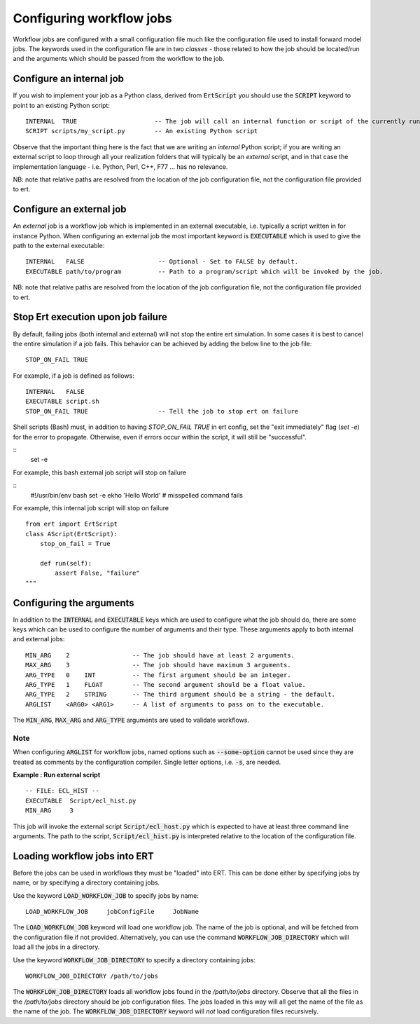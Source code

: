 Configuring workflow jobs
=========================

Workflow jobs are configured with a small configuration file much like
the configuration file used to install forward model jobs. The
keywords used in the configuration file are in two *classes* - those
related to how the job should be located/run and the arguments which
should be passed from the workflow to the job.

Configure an internal job
-------------------------

If you wish to implement your job as a Python class, derived from
:code:`ErtScript` you should use the :code:`SCRIPT` keyword to point to an
existing Python script:

::

   INTERNAL  TRUE                     -- The job will call an internal function or script of the currently running ERT instance.
   SCRIPT scripts/my_script.py        -- An existing Python script

Observe that the important thing here is the fact that we are writing
an *internal* Python script; if you are writing an external script to
loop through all your realization folders that will typically be an
*external* script, and in that case the implementation language -
i.e. Python, Perl, C++, F77 ... has no relevance.

NB: note that relative paths are resolved from the location of the job
configuration file, not the configuration file provided to ert.

Configure an external job
-------------------------

An *external* job is a workflow job which is implemented in an
external executable, i.e. typically a script written in for instance
Python. When configuring an external job the most important keyword is
:code:`EXECUTABLE` which is used to give the path to the external
executable:

::

    INTERNAL   FALSE                    -- Optional - Set to FALSE by default.
    EXECUTABLE path/to/program          -- Path to a program/script which will be invoked by the job.


NB: note that relative paths are resolved from the location of the job
configuration file, not the configuration file provided to ert.

Stop Ert execution upon job failure
-----------------------------------
By default, failing jobs (both internal and external) will not stop the entire ert simulation.
In some cases it is best to cancel the entire simulation if a job fails.
This behavior can be achieved by adding the below line to the job file:

::

    STOP_ON_FAIL TRUE

For example, if a job is defined as follows:

::

    INTERNAL   FALSE
    EXECUTABLE script.sh
    STOP_ON_FAIL TRUE                   -- Tell the job to stop ert on failure

Shell scripts (Bash) must, in addition to having `STOP_ON_FAIL TRUE` in ert config, set the "exit immediately" flag (`set -e`) for the error to propagate. Otherwise, even if errors occur within the script, it will still be "successful".

::
    set -e

For example, this bash external job script will stop on failure

::
    #!/usr/bin/env bash
    set -e
    ekho 'Hello World' # misspelled command fails


For example, this internal job script will stop on failure

::

    from ert import ErtScript
    class AScript(ErtScript):
        stop_on_fail = True

        def run(self):
            assert False, "failure"
    """

Configuring the arguments
-------------------------

In addition to the :code:`INTERNAL` and :code:`EXECUTABLE` keys
which are used to configure what the job should do, there are some keys
which can be used to configure the number of arguments and their
type. These arguments apply to both internal and external jobs:

::

	MIN_ARG    2                 -- The job should have at least 2 arguments.
	MAX_ARG    3                 -- The job should have maximum 3 arguments.
	ARG_TYPE   0    INT          -- The first argument should be an integer.
	ARG_TYPE   1    FLOAT        -- The second argument should be a float value.
	ARG_TYPE   2    STRING       -- The third argument should be a string - the default.
	ARGLIST    <ARG0> <ARG1>     -- A list of arguments to pass on to the executable.

The :code:`MIN_ARG`, :code:`MAX_ARG` and :code:`ARG_TYPE` arguments are used to validate workflows.

Note
____

When configuring :code:`ARGLIST` for workflow jobs,
named options such as :code:`--some-option` cannot be used
since they are treated as comments by the configuration compiler.
Single letter options, i.e. :code:`-s`, are needed.

**Example : Run external script**

::

	-- FILE: ECL_HIST --
	EXECUTABLE  Script/ecl_hist.py
	MIN_ARG     3

This job will invoke the external script :code:`Script/ecl_host.py`
which is expected to have at least three command line arguments. The path to
the script, :code:`Script/ecl_hist.py` is interpreted relative to the location
of the configuration file.

Loading workflow jobs into ERT
------------------------------

Before the jobs can be used in workflows they must be "loaded" into
ERT. This can be done either by specifying jobs by name,
or by specifying a directory containing jobs.

Use the keyword :code:`LOAD_WORKFLOW_JOB` to specify jobs by name:

::

	LOAD_WORKFLOW_JOB     jobConfigFile     JobName

The :code:`LOAD_WORKFLOW_JOB` keyword will load one workflow job.
The name of the job is optional, and will be fetched from the configuration file if not provided.
Alternatively, you can use the command
:code:`WORKFLOW_JOB_DIRECTORY` which will load all the jobs in a
directory.

Use the keyword :code:`WORKFLOW_JOB_DIRECTORY` to specify a directory containing jobs:

::

	WORKFLOW_JOB_DIRECTORY /path/to/jobs

The :code:`WORKFLOW_JOB_DIRECTORY` loads all workflow jobs found in the `/path/to/jobs` directory.
Observe that all the files in the `/path/to/jobs` directory
should be job configuration files. The jobs loaded in this way will
all get the name of the file as the name of the job. The
:code:`WORKFLOW_JOB_DIRECTORY` keyword will *not* load configuration
files recursively.
